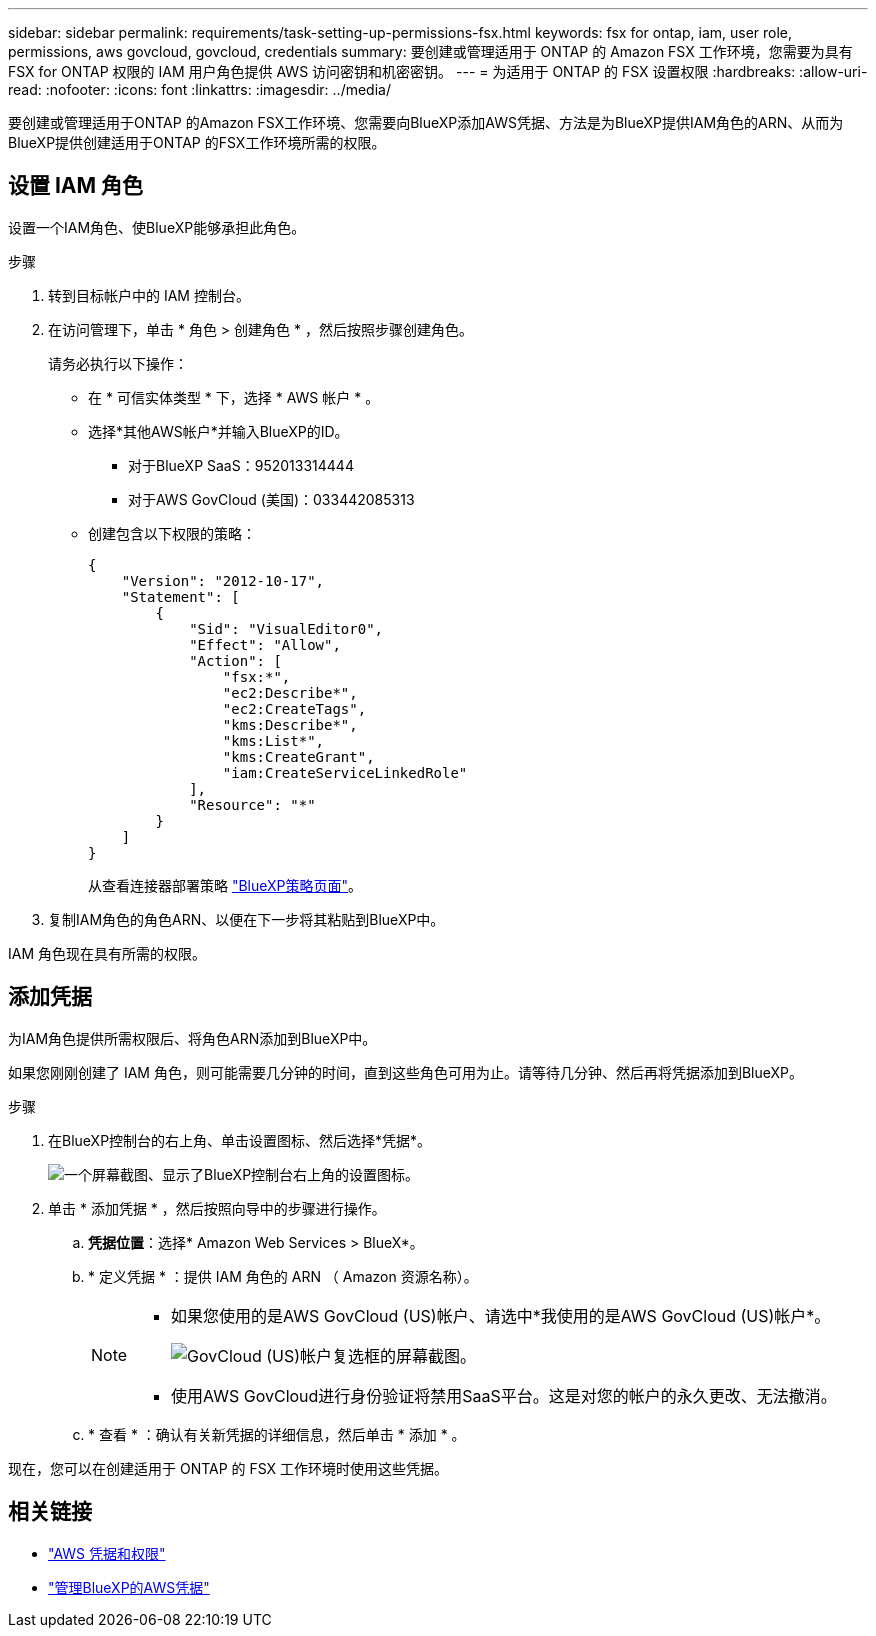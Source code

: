 ---
sidebar: sidebar 
permalink: requirements/task-setting-up-permissions-fsx.html 
keywords: fsx for ontap, iam, user role, permissions, aws govcloud, govcloud, credentials 
summary: 要创建或管理适用于 ONTAP 的 Amazon FSX 工作环境，您需要为具有 FSX for ONTAP 权限的 IAM 用户角色提供 AWS 访问密钥和机密密钥。 
---
= 为适用于 ONTAP 的 FSX 设置权限
:hardbreaks:
:allow-uri-read: 
:nofooter: 
:icons: font
:linkattrs: 
:imagesdir: ../media/


[role="lead"]
要创建或管理适用于ONTAP 的Amazon FSX工作环境、您需要向BlueXP添加AWS凭据、方法是为BlueXP提供IAM角色的ARN、从而为BlueXP提供创建适用于ONTAP 的FSX工作环境所需的权限。



== 设置 IAM 角色

设置一个IAM角色、使BlueXP能够承担此角色。

.步骤
. 转到目标帐户中的 IAM 控制台。
. 在访问管理下，单击 * 角色 > 创建角色 * ，然后按照步骤创建角色。
+
请务必执行以下操作：

+
** 在 * 可信实体类型 * 下，选择 * AWS 帐户 * 。
** 选择*其他AWS帐户*并输入BlueXP的ID。
+
*** 对于BlueXP SaaS：952013314444
*** 对于AWS GovCloud (美国)：033442085313


** 创建包含以下权限的策略：
+
[source, json]
----
{
    "Version": "2012-10-17",
    "Statement": [
        {
            "Sid": "VisualEditor0",
            "Effect": "Allow",
            "Action": [
                "fsx:*",
                "ec2:Describe*",
                "ec2:CreateTags",
                "kms:Describe*",
                "kms:List*",
                "kms:CreateGrant",
                "iam:CreateServiceLinkedRole"
            ],
            "Resource": "*"
        }
    ]
}
----
+
从查看连接器部署策略 link:https://mysupport.netapp.com/site/info/cloud-manager-policies["BlueXP策略页面"]。



. 复制IAM角色的角色ARN、以便在下一步将其粘贴到BlueXP中。


IAM 角色现在具有所需的权限。



== 添加凭据

为IAM角色提供所需权限后、将角色ARN添加到BlueXP中。

如果您刚刚创建了 IAM 角色，则可能需要几分钟的时间，直到这些角色可用为止。请等待几分钟、然后再将凭据添加到BlueXP。

.步骤
. 在BlueXP控制台的右上角、单击设置图标、然后选择*凭据*。
+
image:screenshot_settings_icon.gif["一个屏幕截图、显示了BlueXP控制台右上角的设置图标。"]

. 单击 * 添加凭据 * ，然后按照向导中的步骤进行操作。
+
.. *凭据位置*：选择* Amazon Web Services > BlueX*。
.. * 定义凭据 * ：提供 IAM 角色的 ARN （ Amazon 资源名称）。
+
[NOTE]
====
*** 如果您使用的是AWS GovCloud (US)帐户、请选中*我使用的是AWS GovCloud (US)帐户*。
+
image:screenshot-govcloud-checkbox.png["GovCloud (US)帐户复选框的屏幕截图。"]

*** 使用AWS GovCloud进行身份验证将禁用SaaS平台。这是对您的帐户的永久更改、无法撤消。


====
.. * 查看 * ：确认有关新凭据的详细信息，然后单击 * 添加 * 。




现在，您可以在创建适用于 ONTAP 的 FSX 工作环境时使用这些凭据。



== 相关链接

* https://docs.netapp.com/us-en/cloud-manager-setup-admin/concept-accounts-aws.html["AWS 凭据和权限"^]
* https://docs.netapp.com/us-en/cloud-manager-setup-admin/task-adding-aws-accounts.html["管理BlueXP的AWS凭据"^]

